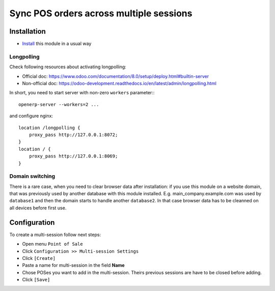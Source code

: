 ==========================================
 Sync POS orders across multiple sessions
==========================================

Installation
============

* `Install <https://odoo-development.readthedocs.io/en/latest/odoo/usage/install-module.html>`__ this module in a usual way

Longpolling
-----------

Check following resources about activating longpolling:

* Official doc: https://www.odoo.com/documentation/8.0/setup/deploy.html#builtin-server
* Non-official doc: https://odoo-development.readthedocs.io/en/latest/admin/longpolling.html

In short, you need to start server with non-zero ``workers`` parameter:::

    openerp-server --workers=2 ...

and configure nginx: ::

    location /longpolling {
        proxy_pass http://127.0.0.1:8072;
    }
    location / {
        proxy_pass http://127.0.0.1:8069;
    }

Domain switching
----------------

There is a rare case, when you need to clear browser data after installation: if you use this module on a website domain, that was previously used by another database with this module installed. E.g. main_company.example.com was used by ``database1`` and then the domain starts to handle another ``database2``. In that case browser data has to be cleanned on all devices before first use.

Configuration
=============

To create a multi-session follow next steps:

* Open menu ``Point of Sale``
* Click ``Configuration >> Multi-session Settings``
* Click ``[Create]``
* Paste a name for multi-session in the field **Name**
* Chose POSes you want to add in the multi-session. Theirs previous sessions are have to be closed before adding.
* Click ``[Save]``
